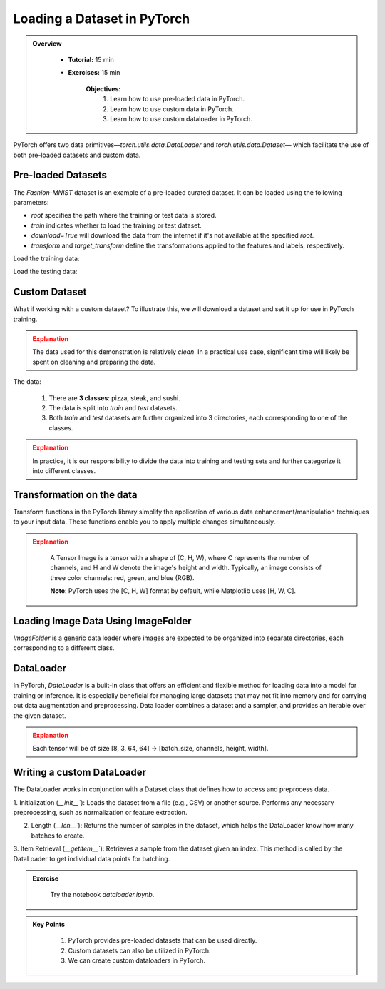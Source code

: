 Loading a Dataset in PyTorch
=============================

.. admonition:: Overview
   :class: Overview

    * **Tutorial:** 15 min
    * **Exercises:** 15 min

        **Objectives:**
            #. Learn how to use pre-loaded data in PyTorch.
            #. Learn how to use custom data in PyTorch.
            #. Learn how to use custom dataloader in PyTorch.

PyTorch offers two data primitives—`torch.utils.data.DataLoader` and `torch.utils.data.Dataset`— which 
facilitate the use of both pre-loaded datasets and custom data.

Pre-loaded Datasets
********************

The `Fashion-MNIST` dataset is an example of a pre-loaded curated dataset. It can be loaded using the following parameters:

- `root` specifies the path where the training or test data is stored.
- `train` indicates whether to load the training or test dataset.
- `download=True` will download the data from the internet if it's not available at the specified `root`.
- `transform` and `target_transform` define the transformations applied to the features and labels, respectively.

Load the training data:

.. code-block:: python
    :linenos:

    training_data = datasets.FashionMNIST(
        root="data",         # root directory of data
        train=True,          # load training dataset
        download=True,       # download the data if unvailable at the `root`
        transform=ToTensor() # transformations applied to the features and labels
    )

Load the testing data:

.. code-block:: python
    :linenos:

    training_data = datasets.FashionMNIST(
        root="data",         # root directory of data
        train=False,         # load testing dataset
        download=True,       # download the data if unvailable at the `root`
        transform=ToTensor() # transformations applied to the features and labels
    )

Custom Dataset
***************

What if working with a custom dataset? To illustrate this, we will download a dataset and set it up for
use in PyTorch training.

.. admonition:: Explanation
   :class: attention

   The data used for this demonstration is relatively *clean*. In a practical use case, significant 
   time will likely be spent on cleaning and preparing the data.

The data:

    #. There are **3 classes**: pizza, steak, and sushi.
    #. The data is split into *train* and *test* datasets.
    #. Both *train* and *test* datasets are further organized into 3 directories, each corresponding to one of the classes.

.. admonition:: Explanation
   :class: attention

   In practice, it is our responsibility to divide the data into training and testing sets and 
   further categorize it into different classes.

Transformation on the data
**************************************

Transform functions in the PyTorch library simplify the application of various data enhancement/manipulation techniques 
to your input data. These functions enable you to apply multiple changes simultaneously.


.. code-block:: python
    :linenos:

    data_transform = transforms.Compose([
        transforms.Resize(size=(64, 64)), # Resize the images to 64x64
        transforms.RandomHorizontalFlip(p=0.5), # Horizontally flip image with a 0.5 probability
        transforms.ToTensor() # convert to tensor of shape (C x H x W) in the range [0.0, 1.0] 
    ])

.. admonition:: Explanation
   :class: attention

    A Tensor Image is a tensor with a shape of (C, H, W), where C represents the number of channels, 
    and H and W denote the image's height and width. Typically, an image consists of three color 
    channels: red, green, and blue (RGB).

    **Note**: PyTorch uses the [C, H, W] format by default, while Matplotlib uses [H, W, C].

Loading Image Data Using ImageFolder
***********************************

`ImageFolder` is a generic data loader where images are expected to be organized into separate directories,
each corresponding to a different class.

.. code-block:: python
    :linenos:

    train_data = datasets.ImageFolder(root=train_dir, # root of the train images
                    transform=data_transform, # transforms to perform on each image
                    target_transform=None # transforms to perform on labels (eg: 1-hot encoding)
                ) 

    test_data = datasets.ImageFolder(root=test_dir, # root of the test images
                                 transform=data_transform # transforms to perform on each image
                )


DataLoader
**********

In PyTorch, `DataLoader` is a built-in class that offers an efficient and flexible method for loading 
data into a model for training or inference. It is especially beneficial for managing large datasets that 
may not fit into memory and for carrying out data augmentation and preprocessing. 
Data loader combines a dataset and a sampler, and provides an iterable over the given dataset.


.. code-block:: python
    :linenos:

    from torch.utils.data import DataLoader

    train_dataloader = DataLoader(dataset=train_data, # dataset from which to load the data
                              batch_size=8, # samples per batch to load
                              num_workers=1, # subprocesses to use for data loading
                              shuffle=True) # reshuffled the data at every epoch

    test_dataloader = DataLoader(dataset=test_data, # dataset from which to load the data
                             batch_size=8, # samples per batch to load 
                             num_workers=1, # subprocesses to use for data loading
                             shuffle=False) # don't shuffle testing data

.. admonition:: Explanation
   :class: attention

   Each tensor will be of size [8, 3, 64, 64] -> [batch_size, channels, height, width].


Writing a custom DataLoader
****************************

The DataLoader works in conjunction with a Dataset class that defines how to access and preprocess data. 

1. Initialization (`__init__``): Loads the dataset from a file (e.g., CSV) or another source. Performs any necessary preprocessing, such as normalization or 
feature extraction.

2. Length (`__len__``): Returns the number of samples in the dataset, which helps the DataLoader know how many batches to create.

3. Item Retrieval (`__getitem__``): Retrieves a sample from the dataset given an index. This method is called by the DataLoader to get individual data points 
for batching.

.. code-block:: python
    :linenos:

    column_names = [ 'Pregnancies', 'Glucose', 'BloodPressure', 'SkinThickness','Insulin', 'BMI', 'DiabetesPedigreeFunction', 'Age', 'Outcome']

    class PimaDataset(Dataset):

        def __init__(self, csv_file):
            # Load the CSV file without header and assign column names
            self.data = pd.read_csv(csv_file, header=None, names=column_names)
            self.features = self.data.drop('Outcome', axis=1).values
            self.labels = self.data['Outcome'].values

            # Convert to PyTorch tensors
            self.features_tensor = torch.tensor(self.features, dtype=torch.float32)
            self.labels_tensor = torch.tensor(self.labels, dtype=torch.long)

            # Calculate mean and std
            self.mean = self.features_tensor.mean(dim=0)
            self.std = self.features_tensor.std(dim=0)

            # Normalize the features
            self.features_tensor = (self.features_tensor - self.mean) / self.std

        def __len__(self):
            return len(self.data)

        def __getitem__(self, idx):
            feature = self.features_tensor[idx]
            label = self.labels_tensor[idx]
            return feature, label


.. admonition:: Exercise
   :class: todo

    Try the notebook *dataloader.ipynb*.

.. admonition:: Key Points
   :class: hint

    #. PyTorch provides pre-loaded datasets that can be used directly.
    #. Custom datasets can also be utilized in PyTorch.
    #. We can create custom dataloaders in PyTorch.